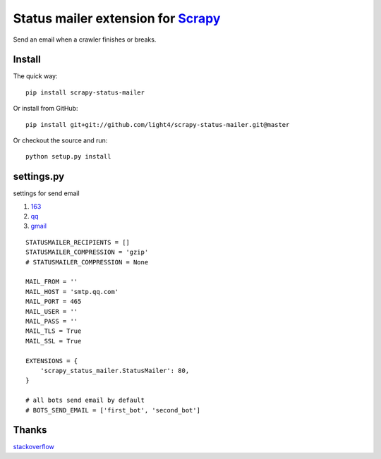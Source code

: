 Status mailer extension for `Scrapy <http://scrapy.org/>`__
===========================================================

Send an email when a crawler finishes or breaks.

Install
-------

The quick way:

::

    pip install scrapy-status-mailer

Or install from GitHub:

::

    pip install git+git://github.com/light4/scrapy-status-mailer.git@master

Or checkout the source and run:

::

    python setup.py install

settings.py
-----------

settings for send email

1. `163 <http://help.mail.163.com/faq.do?m=list&categoryID=76>`__
2. `qq <http://service.mail.qq.com/cgi-bin/help?id=14>`__
3. `gmail <https://support.google.com/mail/answer/7126229?visit_id=1-636225695838794234-432865084&hl=zh-Hans&rd=1>`__

::

    STATUSMAILER_RECIPIENTS = []
    STATUSMAILER_COMPRESSION = 'gzip'
    # STATUSMAILER_COMPRESSION = None

    MAIL_FROM = ''
    MAIL_HOST = 'smtp.qq.com'
    MAIL_PORT = 465
    MAIL_USER = ''
    MAIL_PASS = ''
    MAIL_TLS = True
    MAIL_SSL = True

    EXTENSIONS = {
        'scrapy_status_mailer.StatusMailer': 80,
    }

    # all bots send email by default
    # BOTS_SEND_EMAIL = ['first_bot', 'second_bot']

Thanks
------

`stackoverflow <http://stackoverflow.com/questions/16260753/emailing-items-and-logs-with-scrapy>`__
